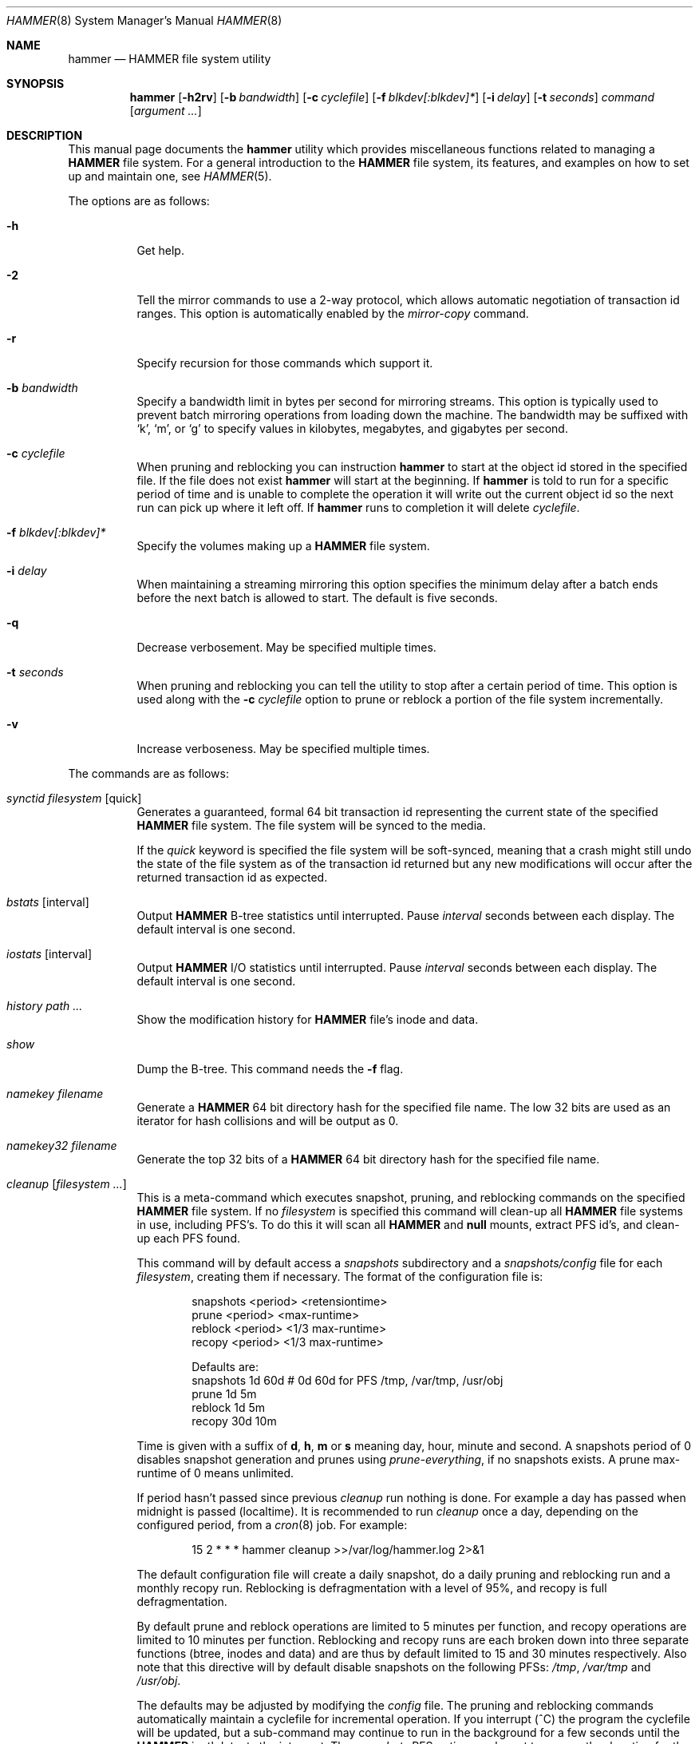 .\" Copyright (c) 2007 The DragonFly Project.  All rights reserved.
.\" 
.\" This code is derived from software contributed to The DragonFly Project
.\" by Matthew Dillon <dillon@backplane.com>
.\" 
.\" Redistribution and use in source and binary forms, with or without
.\" modification, are permitted provided that the following conditions
.\" are met:
.\" 
.\" 1. Redistributions of source code must retain the above copyright
.\"    notice, this list of conditions and the following disclaimer.
.\" 2. Redistributions in binary form must reproduce the above copyright
.\"    notice, this list of conditions and the following disclaimer in
.\"    the documentation and/or other materials provided with the
.\"    distribution.
.\" 3. Neither the name of The DragonFly Project nor the names of its
.\"    contributors may be used to endorse or promote products derived
.\"    from this software without specific, prior written permission.
.\" 
.\" THIS SOFTWARE IS PROVIDED BY THE COPYRIGHT HOLDERS AND CONTRIBUTORS
.\" ``AS IS'' AND ANY EXPRESS OR IMPLIED WARRANTIES, INCLUDING, BUT NOT
.\" LIMITED TO, THE IMPLIED WARRANTIES OF MERCHANTABILITY AND FITNESS
.\" FOR A PARTICULAR PURPOSE ARE DISCLAIMED.  IN NO EVENT SHALL THE
.\" COPYRIGHT HOLDERS OR CONTRIBUTORS BE LIABLE FOR ANY DIRECT, INDIRECT,
.\" INCIDENTAL, SPECIAL, EXEMPLARY OR CONSEQUENTIAL DAMAGES (INCLUDING,
.\" BUT NOT LIMITED TO, PROCUREMENT OF SUBSTITUTE GOODS OR SERVICES;
.\" LOSS OF USE, DATA, OR PROFITS; OR BUSINESS INTERRUPTION) HOWEVER CAUSED
.\" AND ON ANY THEORY OF LIABILITY, WHETHER IN CONTRACT, STRICT LIABILITY,
.\" OR TORT (INCLUDING NEGLIGENCE OR OTHERWISE) ARISING IN ANY WAY OUT
.\" OF THE USE OF THIS SOFTWARE, EVEN IF ADVISED OF THE POSSIBILITY OF
.\" SUCH DAMAGE.
.\" 
.\" $DragonFly: src/sbin/hammer/hammer.8,v 1.52 2008/10/03 18:55:57 thomas Exp $
.Dd September 28, 2008
.Dt HAMMER 8
.Os
.Sh NAME
.Nm hammer
.Nd HAMMER file system utility
.Sh SYNOPSIS
.Nm
.Op Fl h2rv
.Op Fl b Ar bandwidth
.Op Fl c Ar cyclefile
.Op Fl f Ar blkdev[:blkdev]*
.\" .Op Fl s Ar linkpath
.Op Fl i Ar delay
.Op Fl t Ar seconds
.Ar command
.Op Ar argument ...
.Sh DESCRIPTION
This manual page documents the
.Nm
utility which provides miscellaneous functions related to managing a
.Nm HAMMER
file system.
For a general introduction to the
.Nm HAMMER
file system, its features, and
examples on how to set up and maintain one, see
.Xr HAMMER 5 .
.Pp
The options are as follows:
.Bl -tag -width indent
.It Fl h
Get help.
.It Fl 2
Tell the mirror commands to use a 2-way protocol, which allows
automatic negotiation of transaction id ranges.  This option is
automatically enabled by the
.Ar mirror-copy
command.
.It Fl r
Specify recursion for those commands which support it.
.It Fl b Ar bandwidth
Specify a bandwidth limit in bytes per second for mirroring streams.
This option is typically used to prevent batch mirroring operations from
loading down the machine.
The bandwidth may be suffixed with
.Sq k ,
.Sq m ,
or
.Sq g
to specify
values in kilobytes, megabytes, and gigabytes per second.
.It Fl c Ar cyclefile
When pruning and reblocking you can instruction
.Nm
to start at the
object id stored in the specified file.
If the file does not exist
.Nm
will start at the beginning.
If
.Nm
is told to run for a
specific period of time and is unable to complete the operation it will
write out the current object id so the next run can pick up where it left
off.
If
.Nm
runs to completion it will delete
.Ar cyclefile .
.It Fl f Ar blkdev[:blkdev]*
Specify the volumes making up a
.Nm HAMMER
file system.
.It Fl i Ar delay
When maintaining a streaming mirroring this option specifies the
minimum delay after a batch ends before the next batch is allowed
to start.
The default is five seconds.
.It Fl q
Decrease verbosement.  May be specified multiple times.
.It Fl t Ar seconds
When pruning and reblocking you can tell the utility to stop after a
certain period of time.  This option is used along with the
.Fl c Ar cyclefile
option to prune or reblock a portion of the file system incrementally.
.It Fl v
Increase verboseness.  May be specified multiple times.
.El
.Pp
The commands are as follows:
.Bl -tag -width indent
.\" ==== synctid ====
.It Ar synctid Ar filesystem Op quick
Generates a guaranteed, formal 64 bit transaction id representing the
current state of the specified
.Nm HAMMER
file system.  The file system will
be synced to the media.
.Pp
If the
.Ar quick
keyword is specified the file system will be soft-synced, meaning that a
crash might still undo the state of the file system as of the transaction
id returned but any new modifications will occur after the returned
transaction id as expected.
.\" ==== bstats ====
.It Ar bstats Op interval
Output
.Nm HAMMER
B-tree statistics until interrupted.
Pause
.Ar interval
seconds between each display.
The default interval is one second.
.\" ==== iostats ====
.It Ar iostats Op interval
Output
.Nm HAMMER
I/O statistics until interrupted.
Pause
.Ar interval
seconds between each display.
The default interval is one second.
.\" ==== history ====
.It Ar history Ar path ...
Show the modification history for
.Nm HAMMER
file's inode and data.
.\" ==== show ====
.It Ar show
Dump the B-tree. This command needs the
.Fl f
flag.
.\" .It Ar blockmap
.\" Dump the B-tree, record, large-data, and small-data blockmaps, showing
.\" physical block assignments and free space percentages.
.\" ==== namekey ====
.It Ar namekey Ar filename
Generate a
.Nm HAMMER
64 bit directory hash for the specified file name.
The low 32 bits are used as an iterator for hash collisions and will be
output as 0.
.\" ==== namekey32 ====
.It Ar namekey32 Ar filename
Generate the top 32 bits of a
.Nm HAMMER
64 bit directory hash for the specified
file name.
.\" ==== cleanup ====
.It Ar cleanup Op Ar filesystem ...
This is a meta-command which executes snapshot, pruning, and reblocking
commands on the specified
.Nm HAMMER
file system.
If no
.Ar filesystem
is specified this command will clean-up all
.Nm HAMMER
file systems in use, including PFS's.
To do this it will scan all
.Nm HAMMER
and
.Nm null
mounts, extract PFS id's, and clean-up each PFS found.
.Pp
This command will by default access a
.Pa snapshots
subdirectory and a
.Pa snapshots/config
file for each
.Ar filesystem ,
creating them if necessary.
The format of the configuration file is:
.Bd -literal -offset indent
snapshots  <period> <retensiontime>
prune      <period> <max-runtime>
reblock    <period> <1/3 max-runtime>
recopy     <period> <1/3 max-runtime>

Defaults are:
snapshots  1d 60d  # 0d 60d  for PFS /tmp, /var/tmp, /usr/obj
prune      1d 5m
reblock    1d 5m
recopy     30d 10m
.Ed
.Pp
Time is given with a suffix of
.Cm d ,
.Cm h ,
.Cm m
or
.Cm s
meaning day, hour, minute and second.
A snapshots period of 0 disables snapshot generation and prunes using
.Ar prune-everything ,
if no snapshots exists.
A prune max-runtime of 0 means unlimited.
.Pp
If period hasn't passed since previous
.Ar cleanup
run nothing is done.
For example a day has passed when midnight is passed (localtime).
It is recommended to run
.Ar cleanup
once a day, depending on the configured period,
from a
.Xr cron 8
job.
For example:
.Bd -literal -offset indent
15 2 * * * hammer cleanup >>/var/log/hammer.log 2>&1
.Ed
.Pp
The default configuration file will create a daily snapshot, do a daily
pruning and reblocking run and a monthly recopy run.
Reblocking is defragmentation with a level of 95%,
and recopy is full defragmentation.
.Pp
By default prune and reblock operations are limited to 5 minutes per function,
and recopy operations are limited to 10 minutes per function.
Reblocking and recopy runs are each broken down into three separate functions
(btree, inodes and data)
and are thus by default limited to 15 and 30 minutes respectively.
Also note that this directive will by default disable snapshots on
the following PFSs:
.Pa /tmp ,
.Pa /var/tmp
and
.Pa /usr/obj .
.Pp
The defaults may be adjusted by modifying the
.Pa config
file.
The pruning and reblocking commands automatically maintain a cyclefile
for incremental operation.
If you interrupt (^C) the program the cyclefile will be updated, but a sub-command
may continue to run in the background for a few seconds until the
.Nm HAMMER
ioctl detects the interrupt.
The
.Ar snapshots
PFS option can be set to use another location for the snapshots directory.
.Pp
Work on this command is still in progress.
Expected additions:  An ability to remove snapshots dynamically as the
file system becomes full.
.\" ==== prune ====
.It Ar prune Ar softlink-dir
Prune the file system based on previously created snapshot softlinks.
Pruning is the act of deleting file system history.
The
.Ar prune
command
will delete file system history such that
the file system state is retained for the given snapshots,
and all history after the latest snapshot,
but all other history is deleted.
.Pp
The target directory is expected to contain softlinks pointing to
snapshots of the file systems you wish to retain.  The directory is scanned
non-recursively and the mount points and transaction ids stored in the
softlinks are extracted and sorted.
The file system is then explicitly pruned according to what is found.
Cleaning out portions of the file system is as simple as removing a softlink
and then running the
.Ar prune
command.
.Pp
As a safety measure pruning only occurs if one or more softlinks are found
containing the @@ snapshot id extension.
Currently the scanned softlink directory must contain softlinks pointing
to a single
.Nm HAMMER
mount.  The softlinks may specify absolute or relative
paths.  Softlinks must use 20-character (@@0x%016llx) transaction ids,
as might be returned from
.Dq Nm Ar synctid filesystem .
.Pp
Pruning is a per PFS operation, so a
.Nm HAMMER
file system and each PFS in it have to be pruned separately.
.Pp
Note that pruning a file system may not immediately free-up space,
though typically some space will be freed if a large number of records are
pruned out.  The file system must be reblocked to completely recover all
available space.
.Pp
Example, lets say your snapshot directory contains the following links:
.Bd -literal -offset indent
lrwxr-xr-x  1 root  wheel  29 May 31 17:57 snap1 ->
/usr/obj/@@0x10d2cd05b7270d16

lrwxr-xr-x  1 root  wheel  29 May 31 17:58 snap2 ->
/usr/obj/@@0x10d2cd13f3fde98f

lrwxr-xr-x  1 root  wheel  29 May 31 17:59 snap3 ->
/usr/obj/@@0x10d2cd222adee364
.Ed
.Pp
If you were to run the
.Ar prune
command on this directory, then the
.Nm HAMMER
.Pa /usr/obj
mount will be pruned to retain the above three snapshots.
In addition, history for modifications made to the file system older than the oldest
snapshot will be destroyed and history for potentially fine-grained modifications made
to the file system more recently than the most recent snapshot will be
retained.
.Pp
If you then delete the snap2 softlink and rerun the
.Ar prune
command,
history for modifications pertaining to that snapshot would be destroyed.
.\" ==== prune-everything ====
.It Ar prune-everything Ar filesystem
This command will remove all historical records from the file system.
This directive is not normally used on a production system.
.\" ==== snapshot ====
.It Ar snapshot Ar snapshot-dir
.It Ar snapshot Ar filesystem snapshot-dir
Takes a snapshot of the file system either explicitly given by
.Ar filesystem
or implicitly derived from the
.Ar snapshot-dir
argument and creates a symlink in the directory provided by
.Ar snapshot-dir
pointing to the snapshot.
If
.Ar snapshot-dir
is not a directory, it is assumed to be a format string
passed to
.Xr strftime 3
with the current time as parameter.
If
.Ar snapshot-dir
refers to an existing directory, a default format string of "snap-%Y%d%m-%H%M"
is assumed and used as name for the newly created symlink.
.Pp
Snapshot is a per PFS operation, so a
.Nm HAMMER
file system and each PFS in it have to be snapshot separately.
.Pp
Example, assuming that
.Pa /mysnapshots
is on file system
.Pa /
and that
.Pa /obj
is a file system on its own, the following invocations:
.Bd -literal -offset indent
hammer snapshot /mysnapshots

hammer snapshot /mysnapshots/%Y-%m-%d

hammer snapshot /obj /mysnapshots/obj-%Y-%m-%d
.Ed
.Pp
would create symlinks similar to:
.Bd -literal -offset indent
/mysnapshots/snap-20080627-1210 -> /@@0x10d2cd05b7270d16

/mysnapshots/2008-06-27 -> /@@0x10d2cd05b7270d16

/mysnapshots/obj-2008-06-27 -> /obj@@0x10d2cd05b7270d16
.Ed
.\" ==== reblock ====
.It Ar reblock Ar filesystem Op Ar fill_percentage
.It Ar reblock-btree Ar filesystem Op Ar fill_percentage
.It Ar reblock-inodes Ar filesystem Op Ar fill_percentage
.It Ar reblock-dirs Ar filesystem Op Ar fill_percentage
.It Ar reblock-data Ar filesystem Op Ar fill_percentage
Attempt to defragment and free space for reuse by reblocking a live
.Nm HAMMER
file system.
Big blocks cannot be reused by
.Nm HAMMER
until they are completely free.
This command also has the effect of reordering all elements, effectively
defragmenting the file system.
.Pp
The default fill percentage is 100% and will cause the file system to be
completely defragmented.  All specified element types will be reallocated
and rewritten.  If you wish to quickly free up space instead try specifying
a smaller fill percentage, such as 90% or 80% (the
.Sq %
suffix is not needed).
.Pp
Since this command may rewrite the entire contents of the disk it is
best to do it incrementally from a
.Xr cron 8
job along with the
.Fl c Ar cyclefile
and
.Fl t Ar seconds
options to limit the run time.
The file system would thus be defragmented over long period of time.
.Pp
It is recommended that separate invocations be used for each data type.
B-tree nodes, inodes, and directories are typically the most important
elements needing defragmentation.  Data can be defragmented over a longer
period of time.
.Pp
Reblocking is a per PFS operation, so a
.Nm HAMMER
file system and each PFS in it have to be reblocked separately.
.\" ==== pfs-status ====
.It Ar pfs-status Ar dirpath ...
Retrieve the mirroring configuration parameters for the specified
.Nm HAMMER
file systems or pseudo-filesystems.
.\" ==== pfs-master ====
.It Ar pfs-master Ar dirpath Op options
Create a pseudo-filesystem (PFS) inside a
.Nm HAMMER
file system.
Up to 65535 such file systems can be created.
Each PFS uses an independent inode numbering space making it suitable
for use as a replication source or target.
.Pp
The
.Ar pfs-master
directive creates a PFS that you can read, write, and use as a mirroring
source.
.\" ==== pfs-slave ====
.It Ar pfs-slave Ar dirpath Op options
Create a pseudo-filesystem (PFS) inside a
.Nm HAMMER
file system.
Up to 65535 such file systems can be created.
Each PFS uses an independent inode numbering space making it suitable
for use as a replication source or target.
.Pp
The
.Ar pfs-slave
directive creates a PFS that you can use as a mirroring target.
You will not be able to access a slave PFS until you have completed the
first mirroring operation with it as the target (its root directory will
not exist until then).
.Pp
Access to the pfs-slave via the special softlink,
as described in the PFS NOTES below, allows
.Nm HAMMER
to
dynamically modify the snapshot transaction id by returning a dynamic result
from
.Xr readlink 2
calls.
.Pp
A PFS can only be truly destroyed with the
.Ar pfs-destroy
directive.
Removing the softlink will not destroy the underlying PFS.
.\" ==== pfs-update ====
.It Ar pfs-update Ar dirpath Op options
Update the configuration parameters for an existing
.Nm HAMMER
file system
or pseudo-filesystem.  Options that may be specified:
.Bl -tag -width indent
.It sync-beg-tid=0x16llx
This is the automatic snapshot access starting transaction id for mirroring slaves.
This parameter is normally updated automatically by the
.Ar mirror-write
directive.
.Pp
It is important to note that accessing a mirroring slave
with a transaction id greater than the last fully synchronized transaction
id can result in an unreliable snapshot since you will be accessing
data that is still undergoing synchronization.
.Pp
Manually modifying this field is dangerous and can result in a broken
mirror.
.It sync-end-tid=0x16llx
This is the current synchronization point for mirroring slaves.
This parameter is normally updated automatically by the
.Ar mirror-write
directive.
.Pp
Manually modifying this field is dangerous and can result in a broken
mirror.
.It shared-uuid=<uuid>
Set the shared UUID for this file system.  All mirrors must have the same
shared UUID.  For safety purposes the
.Ar mirror-write
directives will refuse
to operate on a target with a different shared UUID.
.Pp
Changing the shared UUID on an existing, non-empty mirroring target,
including an empty but not completely pruned target, can lead
to corruption of the mirroring target.
.It unique-uuid=<uuid>
Set the unique UUID for this file system.  This UUID should not be used
anywhere else, even on exact copies of the file system.
.It label=<string>
Set a descriptive label for this file system.
.It snapshots=<string>
Specify the snapshots directory which
.Nm
.Ar cleanup
will use to manage
this PFS.  The snapshots directory does not need to be configured for
PFS masters and will default to
.Pa <pfs>/snapshots .
.Pp
PFS slaves are mirroring slaves so you cannot configure a snapshots
directory on the slave itself to be managed by the slave's machine.
In fact, the slave will likely have a
.Pa snapshots
sub-directory mirrored
from the master, but that directory contains the configuration the master
is using for its copy of the file system, not the configuration that we
want to use for our slave.
.Pp
It is recommended that
.Pa <fs>/var/slaves/<name>
be configured for a PFS slave, where
.Pa <fs>
is the base
.Nm HAMMER
file system, and
.Pa <name>
is an appropriate label.
You can control snapshot
retention on your slave independent of the master.
.It snapshots-clear
Zero out the snapshots directory path for this PFS.
.El
.\" ==== pfs-upgrade ====
.It Ar pfs-upgrade Ar dirpath
Upgrade a PFS from slave to master operation.  The PFS will be rolled back
to the current end synchronization tid (removing any partial synchronizations),
and will then becomes writable.
.Pp
.Em WARNING!
.Nm HAMMER
currently supports only single masters and using
this command can easily result in file system corruption if you don't
know what you are doing.
.Pp
This directive will refuse to run if any programs have open descriptors
in the PFS, including programs chdir'd into the PFS.
.\" ==== pfs-downgrade ====
.It Ar pfs-downgrade Ar dirpath
Downgrade a master PFS from master to slave operation.  The PFS becomes
read-only and access will be locked to its
.Ar sync-end-tid .
.Pp
This directive will refuse to run if any programs have open descriptors
in the PFS, including programs chdir'd into the PFS.
.\" ==== pfs-destroy ====
.It Ar pfs-destroy Ar dirpath
This permanently destroys a PFS.
.Pp
This directive will refuse to run if any programs have open descriptors
in the PFS, including programs chdir'd into the PFS.
.\" ==== mirror-read ====
.It Ar mirror-read Ar filesystem Op Ar <begin-tid>
Generate a mirroring stream to stdout.
The stream ends when the transaction id space has been exhausted.
.\" ==== mirror-read-stream ====
.It Ar mirror-read-stream Ar filesystem Op Ar <begin-tid>
Generate a mirroring stream to stdout.
Upon completion the stream is paused until new data is synced to the
master, then resumed.
Operation continues until the pipe is broken.
.\" ==== mirror-write ====
.It Ar mirror-write Ar filesystem
Take a mirroring stream on stdin.
.Pp
This command will fail if the
.Ar shared-uuid
configuration field for the two file systems do not match.
.\" ==== mirror-dump ====
.It Ar mirror-dump
A
.Ar mirror-read
can be piped into a
.Ar mirror-dump
to dump an ascii
representation of the mirroring stream.
.\" ==== mirror-copy ====
.It Ar mirror-copy Ar [[user@]host:]filesystem Ar [[user@]host:]filesystem
This is a shortcut which pipes a
.Ar mirror-read
command to a
.Ar mirror-write
command.  If a remote host specification is made the program forks a
.Xr ssh 1
and execs the
.Ar mirror-read
and/or
.Ar mirror-write
on the appropriate host.
The source may be a master or slave PFS, and the target must be a slave PFS.
.Pp
This command also established full duplex communication and turns on
the two-way protocol feature which automatically negotiates transaction id ranges
without having to use a cyclefile.
If the operation completes successfully the target PFS's
.Ar sync-end-tid
will
be updated.  Note that you must re-chdir into the target PFS to see the
updated information.  If you do not you will still be in the previous snapshot.
.\" ==== mirror-stream ====
.It Ar mirror-stream Ar [[user@]host:]filesystem Ar [[user@]host:]filesystem
This command works similarly to
.Ar mirror-copy
but does not exit unless the pipe is broken.
This command will resume the mirroring operation whenever the master is
synced.  The command is commonly used with
.Fl i Ar delay
and
.Fl b Ar bandwidth
options to keep the mirroring target in sync with the source on a continuing
basis.
.El
.\".Sh EXAMPLES
.Sh PSEUDO FILESYSTEM (PFS) NOTES
The root of a PFS is not hooked into the primary
.Nm HAMMER
file system as a
directory.
Instead,
.Nm HAMMER
creates a special softlink called "@@PFS%05d" (exactly 10
characters long) in the primary
.Nm HAMMER
file system.
.Nm HAMMER
then modifies the contents of the softlink as read by
.Xr readlink 2 ,
and thus what you see with an
.Xr ls 1
command or if you were to
.Xr cd 1
into the link.
If the PFS is a master the link reflects the current state of the PFS.
If the PFS is a slave the link reflects the last completed snapshot, and the
contents of the link will change when the next snapshot is completed, and
so forth.
.Pp
PFS support is currently very new and experimental.  The
.Nm
utility
employs numerous safeties to reduce user foot-shooting.
The
.Ar mirror-copy
directive requires that the target be configured as a slave and that the
.Ar shared-uuid
field of the mirroring source and target match.
.Sh DIAGNOSTICS
.Ex -std
.Sh FILES
.Bl -tag -width ".It Pa <fs>/var/slaves/<name>" -compact
.It Pa snapshots
default per PFS snapshots directory
.It Pa <snapshots>/config
.Nm
.Ar cleanup
configuration file
.It Pa <fs>/var/slaves/<name>
recommended slave PFS snapshots directory
.El
.Sh SEE ALSO
.Xr undo 1 ,
.Xr HAMMER 5 ,
.Xr mount_hammer 8 ,
.Xr newfs_hammer 8
.Sh HISTORY
The
.Nm
utility first appeared in
.Dx 1.11 .
.Sh AUTHORS
.An Matthew Dillon Aq dillon@backplane.com
